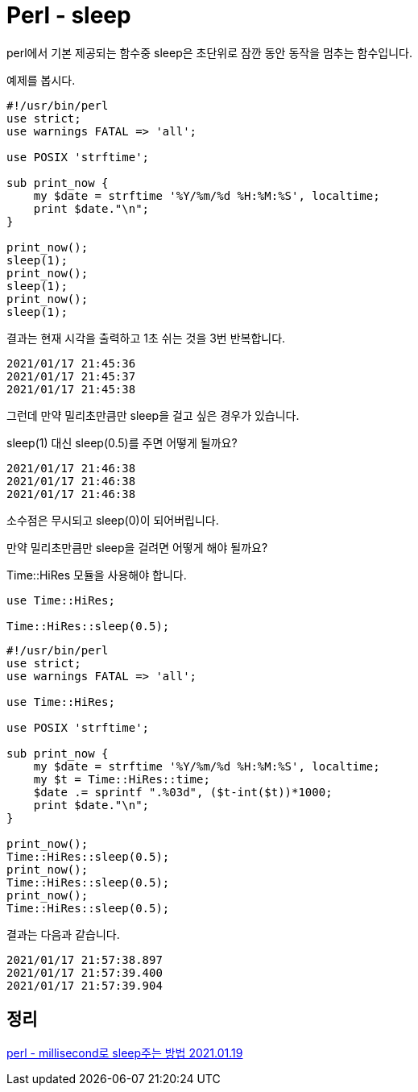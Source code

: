 = Perl - sleep

perl에서 기본 제공되는 함수중 sleep은 초단위로 잠깐 동안 동작을 멈추는 함수입니다.

예제를 봅시다.

[source,perl]
----
#!/usr/bin/perl
use strict;
use warnings FATAL => 'all';

use POSIX 'strftime';

sub print_now {
    my $date = strftime '%Y/%m/%d %H:%M:%S', localtime;
    print $date."\n";
}

print_now();
sleep(1);
print_now();
sleep(1);
print_now();
sleep(1);
----
결과는 현재 시각을 출력하고 1초 쉬는 것을 3번 반복합니다.

----
2021/01/17 21:45:36
2021/01/17 21:45:37
2021/01/17 21:45:38
----

그런데 만약 밀리초만큼만 sleep을 걸고 싶은 경우가 있습니다.

sleep(1) 대신 sleep(0.5)를 주면 어떻게 될까요?

----
2021/01/17 21:46:38
2021/01/17 21:46:38
2021/01/17 21:46:38
----

소수점은 무시되고 sleep(0)이 되어버립니다.

만약 밀리초만큼만 sleep을 걸려면 어떻게 해야 될까요?

Time::HiRes 모듈을 사용해야 합니다.

[source,perl]
----
use Time::HiRes;

Time::HiRes::sleep(0.5);
----

[source,perl]
----
#!/usr/bin/perl
use strict;
use warnings FATAL => 'all';

use Time::HiRes;

use POSIX 'strftime';

sub print_now {
    my $date = strftime '%Y/%m/%d %H:%M:%S', localtime;
    my $t = Time::HiRes::time;
    $date .= sprintf ".%03d", ($t-int($t))*1000;
    print $date."\n";
}

print_now();
Time::HiRes::sleep(0.5);
print_now();
Time::HiRes::sleep(0.5);
print_now();
Time::HiRes::sleep(0.5);
----

결과는 다음과 같습니다.

----
2021/01/17 21:57:38.897
2021/01/17 21:57:39.400
2021/01/17 21:57:39.904
----


== 정리
https://junho85.pe.kr/1804[perl - millisecond로 sleep주는 방법 2021.01.19]
